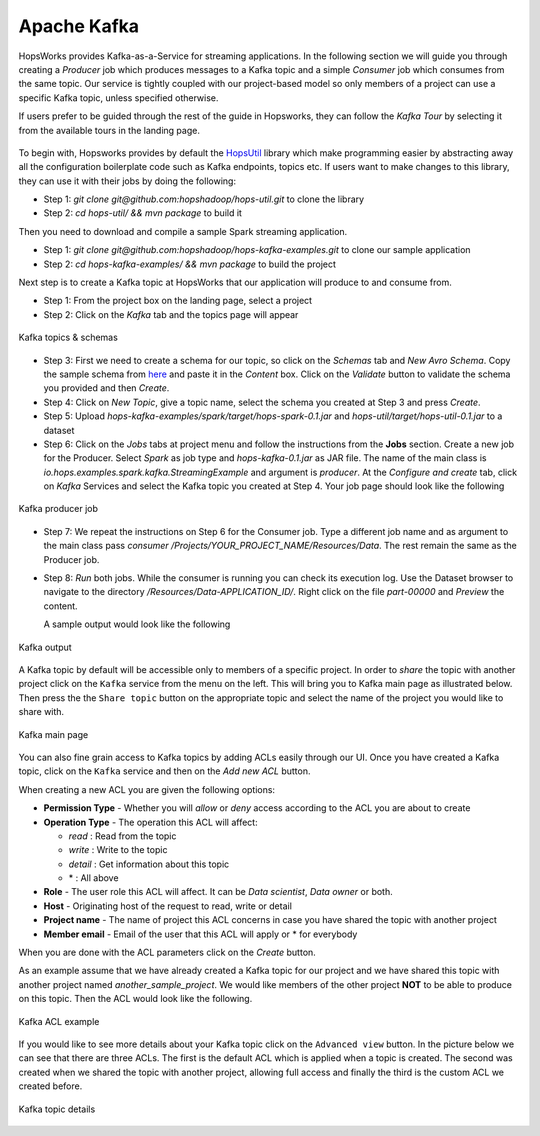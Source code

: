 ===========================
Apache Kafka
===========================


HopsWorks provides Kafka-as-a-Service for streaming
applications. In the following section we will guide you through
creating a *Producer* job which produces messages to a Kafka topic and a
simple *Consumer* job which consumes from the same topic. Our service
is tightly coupled with our project-based model so only members of a
project can use a specific Kafka topic, unless specified otherwise.

If users prefer to be guided through the rest of the guide in Hopsworks, they can
follow the `Kafka Tour` by selecting it from the available tours in the landing page.

.. _kafka-tour.png: ../../_images/kafka-tour.png
.. figure:: ../../imgs/kafka-tour.png
    :alt: Kafka Tour
    :target: `kafka-tour.png`_
    :scale: 30%
    :align: center
    :figclass: align-center



To begin with, Hopsworks provides by default the `HopsUtil`_ library which make programming easier
by abstracting away all the configuration boilerplate code such
as Kafka endpoints, topics etc. If users want to make changes to this library, they can use it with their jobs
by doing the following:

* Step 1: `git clone git@github.com:hopshadoop/hops-util.git` to clone
  the library
* Step 2: `cd hops-util/ && mvn package` to build it

Then you need to download and compile a sample Spark
streaming application.

* Step 1: `git clone
  git@github.com:hopshadoop/hops-kafka-examples.git` to clone our
  sample application
* Step 2: `cd hops-kafka-examples/ && mvn package` to build the
  project

Next step is to create a Kafka topic at HopsWorks that our application
will produce to and consume from.

* Step 1: From the project box on the landing page, select a project
* Step 2: Click on the `Kafka` tab and the topics page will appear

.. _kafka-schemas.png: ../../_images/kafka-schemas.png
.. figure:: ../../imgs/kafka-schemas.png
    :alt: Kafka topics
    :target: `kafka-schemas.png`_
    :align: center
    :figclass: align-center

    Kafka topics & schemas

* Step 3: First we need to create a schema for our topic, so click on
  the `Schemas` tab and `New Avro Schema`. Copy the sample schema from
  `here`_ and paste it in the `Content` box. Click on the `Validate`
  button to validate the schema you provided and then `Create`.

* Step 4: Click on `New Topic`, give a topic name, select the
  schema you created at Step 3 and press `Create`.

* Step 5: Upload `hops-kafka-examples/spark/target/hops-spark-0.1.jar`
  and `hops-util/target/hops-util-0.1.jar` to a dataset

* Step 6: Click on the `Jobs` tabs at project menu and follow the
  instructions from the **Jobs** section. Create a new job for the
  Producer. Select `Spark` as job type and `hops-kafka-0.1.jar` as JAR
  file. The name of the main class is
  `io.hops.examples.spark.kafka.StreamingExample` and argument is
  `producer`. At the `Configure and create` tab, click on `Kafka`
  Services and select the Kafka topic you created at Step 4. Your job
  page should look like the following

.. _kafka-producer.png: ../../_images/kafka-producer.png
.. figure:: ../../imgs/kafka-producer.png
    :alt: Kafka producer job
    :target: `kafka-producer.png`_
    :align: center
    :figclass: align-center

    Kafka producer job

* Step 7: We repeat the instructions on Step 6 for the Consumer
  job. Type a different job name and as argument to the main class
  pass `consumer /Projects/YOUR_PROJECT_NAME/Resources/Data`. The rest
  remain the same as the Producer job.

* Step 8: `Run` both jobs. While the consumer is running you can check
  its execution log. Use the Dataset browser to navigate to the
  directory `/Resources/Data-APPLICATION_ID/`. Right click on the file
  `part-00000` and *Preview* the content.

  A sample output would look like the following

.. _kafka-sink.png: ../../_images/kafka-sink.png
.. figure:: ../../imgs/kafka-sink.png
    :alt: Kafka ouput
    :target: `kafka-sink.png`_
    :align: center
    :figclass: align-center

    Kafka output

.. _here: https://github.com/hopshadoop/hops-kafka-examples/tree/master/spark
.. _HopsUtil: https://github.com/hopshadoop/hops-util

A Kafka topic by default will be accessible only to members of a
specific project. In order to *share* the topic with another project
click on the ``Kafka`` service from the menu on the left. This will
bring you to Kafka main page as illustrated below. Then press the
the ``Share topic`` button on the appropriate topic and select the
name of the project you would like to share with.

.. _kafka-main.png: ../../_images/kafka-main.png
.. figure:: ../../imgs/kafka-main.png
    :alt: Kafka main
    :target: `kafka-main.png`_
    :align: center
    :figclass: align-center

    Kafka main page

You can also fine grain access to Kafka topics by adding ACLs easily
through our UI. Once you have created a Kafka topic, click on the
``Kafka`` service and then on the *Add new ACL* button.

When creating a new ACL you are given the following options:

* **Permission Type** - Whether you will *allow* or *deny* access
  according to the ACL you are about to create

* **Operation Type** - The operation this ACL will affect:

  * *read* : Read from the topic
  * *write* : Write to the topic
  * *detail* : Get information about this topic
  * \* : All above

* **Role** - The user role this ACL will affect. It can be *Data
  scientist*, *Data owner* or both.

* **Host** - Originating host of the request to read, write or detail

* **Project name** - The name of project this ACL concerns in case you
  have shared the topic with another project

* **Member email** - Email of the user that this ACL will apply or *
  for everybody

When you are done with the ACL parameters click on the `Create`
button.

As an example assume that we have already created a Kafka topic for
our project and we have shared this topic with another project named
`another_sample_project`. We would like members of the other project
**NOT** to be able to produce on this topic. Then the ACL would look
like the following.

.. _kafka-acl-example.png: ../../_images/kafka-acl-example.png
.. figure:: ../../imgs/kafka-acl-example.png
    :alt: Kafka acl example
    :target: `kafka-acl-example.png`_
    :align: center
    :figclass: align-center

    Kafka ACL example

If you would like to see more details about your Kafka topic click on
the ``Advanced view`` button. In the picture below we
can see that there are three ACLs. The first is the default ACL which
is applied when a topic is created. The second was created when we
shared the topic with another project, allowing full access and
finally the third is the custom ACL we created before.

.. _kafka-topic-details.png: ../../_images/kafka-topic-details.png
.. figure:: ../../imgs/kafka-topic-details.png
    :alt: Kafka topic details
    :target: `kafka-topic-details.png`_
    :align: center
    :figclass: align-center

    Kafka topic details
